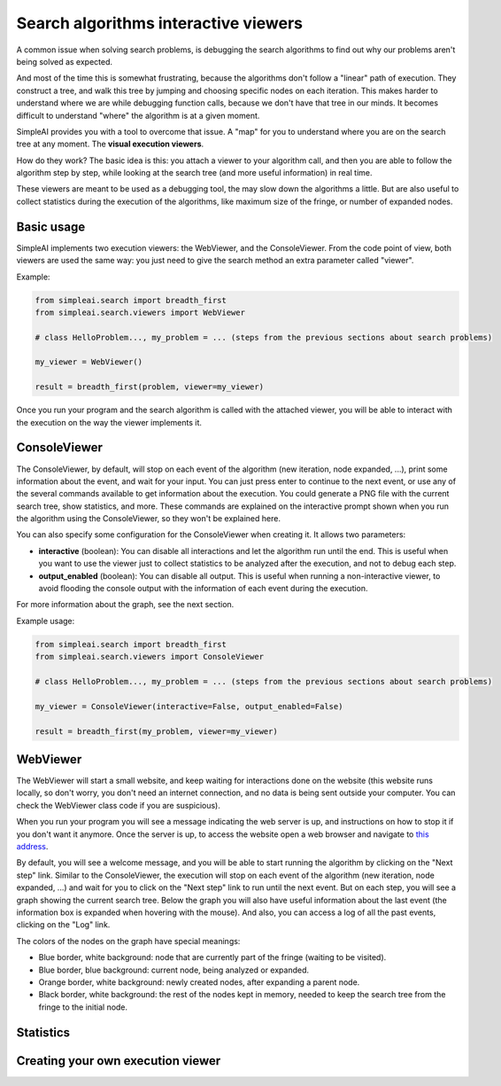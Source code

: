 Search algorithms interactive viewers
=====================================

A common issue when solving search problems, is debugging the search
algorithms to find out why our problems aren't being solved as expected.

And most of the time this is somewhat frustrating, because the algorithms don't
follow a "linear" path of execution. They construct a tree, and walk this tree
by jumping and choosing specific nodes on each iteration. 
This makes harder to understand where we are while debugging function calls, 
because we don't have that tree in our minds. 
It becomes difficult to understand "where" the algorithm is at a given moment.

SimpleAI provides you with a tool to overcome that issue. A "map" for you to understand
where you are on the search tree at any moment. The **visual execution
viewers**.

How do they work? The basic idea is this: you attach a viewer to your algorithm 
call, and then you are able to follow the algorithm step by step, while looking 
at the search tree (and more useful information) in real time.

These viewers are meant to be used as a debugging tool, the may slow down the
algorithms a little. But are also useful to collect statistics during the
execution of the algorithms, like maximum size of the fringe, or number of
expanded nodes.

Basic usage
-----------

SimpleAI implements two execution viewers: the WebViewer, and the
ConsoleViewer. From the code point of view, both viewers are used the same
way: you just need to give the search method an extra parameter called
"viewer".

Example:

.. code-block:: python

    from simpleai.search import breadth_first
    from simpleai.search.viewers import WebViewer

    # class HelloProblem..., my_problem = ... (steps from the previous sections about search problems)

    my_viewer = WebViewer()

    result = breadth_first(problem, viewer=my_viewer)


Once you run your program and the search algorithm is called with the attached
viewer, you will be able to interact with the execution on the way the viewer
implements it.

ConsoleViewer
-------------

The ConsoleViewer, by default, will stop on each event of the algorithm (new
iteration, node expanded, ...), print some information about the event, 
and wait for your input. You can just press enter to continue to the next 
event, or use any of the several commands available to get information about 
the execution. You could generate a PNG file with the current search tree, show 
statistics, and more. These commands are explained on the interactive prompt 
shown when you run the algorithm using the ConsoleViewer, so they won't be 
explained here.

You can also specify some configuration for the ConsoleViewer when creating it.
It allows two parameters:

* **interactive** (boolean): You can disable all interactions and let the algorithm run
  until the end. This is useful when you want to use the viewer just to collect
  statistics to be analyzed after the execution, and not to debug each step.
* **output_enabled** (boolean): You can disable all output. This is useful when running
  a non-interactive viewer, to avoid flooding the console output with the
  information of each event during the execution.

For more information about the graph, see the next section.

Example usage:

.. code-block:: python

    from simpleai.search import breadth_first
    from simpleai.search.viewers import ConsoleViewer

    # class HelloProblem..., my_problem = ... (steps from the previous sections about search problems)

    my_viewer = ConsoleViewer(interactive=False, output_enabled=False)

    result = breadth_first(my_problem, viewer=my_viewer)


WebViewer
---------

The WebViewer will start a small website, and keep waiting for interactions
done on the website (this website runs locally, so don't worry, you don't need
an internet connection, and no data is being sent outside your computer. You
can check the WebViewer class code if you are suspicious).

When you run your program you will see a message indicating the web server is
up, and instructions on how to stop it if you don't want it anymore. Once the
server is up, to access the website open a web browser and navigate to `this
address <http://localhost:8000/>`_.

By default, you will see a welcome message, and you will be able to start
running the algorithm by clicking on the "Next step" link. Similar to the
ConsoleViewer, the execution will stop on each event of the algorithm (new
iteration, node expanded, ...) and wait for you to click on the "Next step"
link to run until the next event.  But on each step, you will see a graph
showing the current search tree. Below the graph you will also have useful
information about the last event (the information box is expanded when hovering
with the mouse). And also, you can access a log of all the past events,
clicking on the "Log" link.

The colors of the nodes on the graph have special meanings:

* Blue border, white background: node that are currently part of the fringe
  (waiting to be visited).  
* Blue border, blue background: current node, being analyzed or expanded.
* Orange border, white background: newly created nodes, after expanding a
  parent node.
* Black border, white background: the rest of the nodes kept in memory, needed
  to keep the search tree from the fringe to the initial node.

Statistics
----------

Creating your own execution viewer
----------------------------------

